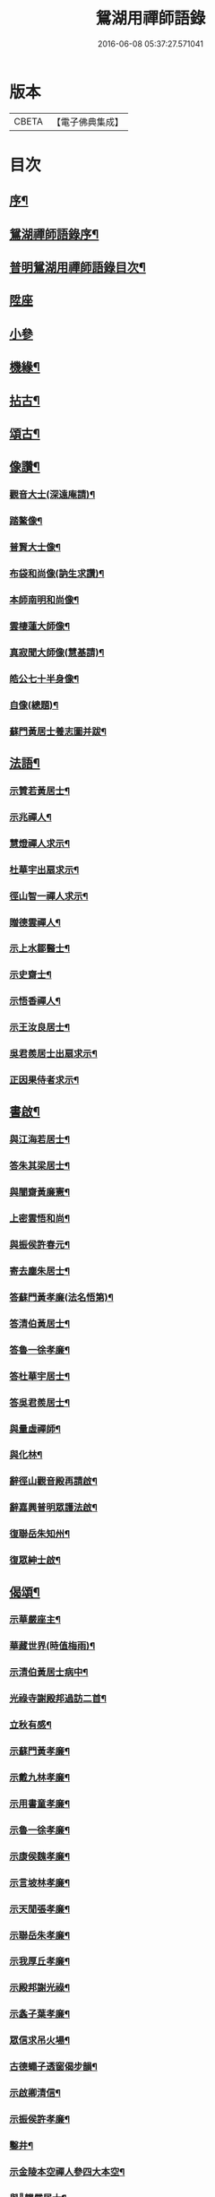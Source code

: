 #+TITLE: 鴛湖用禪師語錄 
#+DATE: 2016-06-08 05:37:27.571041

* 版本
 |     CBETA|【電子佛典集成】|

* 目次
** [[file:KR6q0416_001.txt::001-0375a1][序¶]]
** [[file:KR6q0416_001.txt::001-0375c12][鴛湖禪師語錄序¶]]
** [[file:KR6q0416_001.txt::001-0376a12][普明鴛湖用禪師語錄目次¶]]
** [[file:KR6q0416_001.txt::001-0376b4][陞座]]
** [[file:KR6q0416_001.txt::001-0377a18][小參]]
** [[file:KR6q0416_001.txt::001-0377b12][機緣¶]]
** [[file:KR6q0416_001.txt::001-0378a12][拈古¶]]
** [[file:KR6q0416_001.txt::001-0378b2][頌古¶]]
** [[file:KR6q0416_001.txt::001-0380b2][像讚¶]]
*** [[file:KR6q0416_001.txt::001-0380b3][觀音大士(深遠庵請)¶]]
*** [[file:KR6q0416_001.txt::001-0380b17][踏鰲像¶]]
*** [[file:KR6q0416_001.txt::001-0380b20][普賢大士像¶]]
*** [[file:KR6q0416_001.txt::001-0380b24][布袋和尚像(訥生求讚)¶]]
*** [[file:KR6q0416_001.txt::001-0380b27][本師南明和尚像¶]]
*** [[file:KR6q0416_001.txt::001-0380c2][雲棲蓮大師像¶]]
*** [[file:KR6q0416_001.txt::001-0380c6][真寂聞大師像(慧基請)¶]]
*** [[file:KR6q0416_001.txt::001-0380c10][皓公七十半身像¶]]
*** [[file:KR6q0416_001.txt::001-0380c16][自像(總題)¶]]
*** [[file:KR6q0416_001.txt::001-0380c20][蘇門黃居士養志圖并跋¶]]
** [[file:KR6q0416_001.txt::001-0381a2][法語¶]]
*** [[file:KR6q0416_001.txt::001-0381a3][示贊若黃居士¶]]
*** [[file:KR6q0416_001.txt::001-0381a10][示兆禪人¶]]
*** [[file:KR6q0416_001.txt::001-0381a13][慧燈禪人求示¶]]
*** [[file:KR6q0416_001.txt::001-0381a16][杜華宇出扇求示¶]]
*** [[file:KR6q0416_001.txt::001-0381a22][徑山智一禪人求示¶]]
*** [[file:KR6q0416_001.txt::001-0381a30][贈德雲禪人¶]]
*** [[file:KR6q0416_001.txt::001-0381b8][示上水鄒醫士¶]]
*** [[file:KR6q0416_001.txt::001-0381b15][示史齋士¶]]
*** [[file:KR6q0416_001.txt::001-0381b20][示悟香禪人¶]]
*** [[file:KR6q0416_001.txt::001-0381b27][示王汝良居士¶]]
*** [[file:KR6q0416_001.txt::001-0381c3][吳君羨居士出扇求示¶]]
*** [[file:KR6q0416_001.txt::001-0381c10][正因果侍者求示¶]]
** [[file:KR6q0416_002.txt::002-0382a4][書啟¶]]
*** [[file:KR6q0416_002.txt::002-0382a5][與江海若居士¶]]
*** [[file:KR6q0416_002.txt::002-0382a20][答朱其梁居士¶]]
*** [[file:KR6q0416_002.txt::002-0382b9][與闇齋黃廉憲¶]]
*** [[file:KR6q0416_002.txt::002-0382b14][上密雲悟和尚¶]]
*** [[file:KR6q0416_002.txt::002-0382b19][與振侯許春元¶]]
*** [[file:KR6q0416_002.txt::002-0382b25][寄去塵朱居士¶]]
*** [[file:KR6q0416_002.txt::002-0382c7][答蘇門黃孝廉(法名悟第)¶]]
*** [[file:KR6q0416_002.txt::002-0382c15][答清伯黃居士¶]]
*** [[file:KR6q0416_002.txt::002-0382c23][答魯一徐孝廉¶]]
*** [[file:KR6q0416_002.txt::002-0382c30][答杜華宇居士¶]]
*** [[file:KR6q0416_002.txt::002-0383a14][答吳君羨居士¶]]
*** [[file:KR6q0416_002.txt::002-0383a20][與量虛禪師¶]]
*** [[file:KR6q0416_002.txt::002-0383a25][與化林¶]]
*** [[file:KR6q0416_002.txt::002-0383b4][辭徑山觀音殿再請啟¶]]
*** [[file:KR6q0416_002.txt::002-0383b20][辭嘉興普明眾護法啟¶]]
*** [[file:KR6q0416_002.txt::002-0383b30][復聯岳朱知州¶]]
*** [[file:KR6q0416_002.txt::002-0383c14][復眾紳士啟¶]]
** [[file:KR6q0416_002.txt::002-0384a2][偈頌¶]]
*** [[file:KR6q0416_002.txt::002-0384a3][示華嚴座主¶]]
*** [[file:KR6q0416_002.txt::002-0384a7][華藏世界(時值梅雨)¶]]
*** [[file:KR6q0416_002.txt::002-0384a10][示清伯黃居士病中¶]]
*** [[file:KR6q0416_002.txt::002-0384a13][光祿寺謝殿邦過訪二首¶]]
*** [[file:KR6q0416_002.txt::002-0384a18][立秋有感¶]]
*** [[file:KR6q0416_002.txt::002-0384a22][示蘇門黃孝廉¶]]
*** [[file:KR6q0416_002.txt::002-0384a26][示戴九林孝廉¶]]
*** [[file:KR6q0416_002.txt::002-0384a29][示用書童孝廉¶]]
*** [[file:KR6q0416_002.txt::002-0384b2][示魯一徐孝廉¶]]
*** [[file:KR6q0416_002.txt::002-0384b5][示康侯魏孝廉¶]]
*** [[file:KR6q0416_002.txt::002-0384b8][示言坡林孝廉¶]]
*** [[file:KR6q0416_002.txt::002-0384b11][示天閒張孝廉¶]]
*** [[file:KR6q0416_002.txt::002-0384b14][示聯岳朱孝廉¶]]
*** [[file:KR6q0416_002.txt::002-0384b17][示我厚丘孝廉¶]]
*** [[file:KR6q0416_002.txt::002-0384b20][示殿邦謝光祿¶]]
*** [[file:KR6q0416_002.txt::002-0384b23][示螽子葉孝廉¶]]
*** [[file:KR6q0416_002.txt::002-0384b26][眾信求吊火場¶]]
*** [[file:KR6q0416_002.txt::002-0384b29][古德蠅子透窗偈步韻¶]]
*** [[file:KR6q0416_002.txt::002-0384c2][示啟卿清信¶]]
*** [[file:KR6q0416_002.txt::002-0384c5][示振侯許孝廉¶]]
*** [[file:KR6q0416_002.txt::002-0384c8][鑿井¶]]
*** [[file:KR6q0416_002.txt::002-0384c11][示金陵本空禪人參四大本空¶]]
*** [[file:KR6q0416_002.txt::002-0384c14][與𨍏轢嚴居士¶]]
*** [[file:KR6q0416_002.txt::002-0384c17][示周秀才來韻¶]]
*** [[file:KR6q0416_002.txt::002-0384c21][示范謐然居士¶]]
*** [[file:KR6q0416_002.txt::002-0384c24][示徐達吾居士¶]]
*** [[file:KR6q0416_002.txt::002-0384c27][示鄒禮門居士¶]]
*** [[file:KR6q0416_002.txt::002-0384c30][示江天如居士¶]]
*** [[file:KR6q0416_002.txt::002-0385a3][示謝純一居士¶]]
*** [[file:KR6q0416_002.txt::002-0385a6][師與楊復自眾文學話別¶]]
*** [[file:KR6q0416_002.txt::002-0385a9][示翁振公文學¶]]
*** [[file:KR6q0416_002.txt::002-0385a12][移山路¶]]
*** [[file:KR6q0416_002.txt::002-0385a15][禮白雲約禪師塔¶]]
*** [[file:KR6q0416_002.txt::002-0385a19][和聞大師放生社詠¶]]
*** [[file:KR6q0416_002.txt::002-0385a23][懷淨土示吳興人¶]]
*** [[file:KR6q0416_002.txt::002-0385a27][答朱玉如居士韻¶]]
*** [[file:KR6q0416_002.txt::002-0385b2][題興善寺(有引)¶]]
*** [[file:KR6q0416_002.txt::002-0385b14][答達澄禪師見訪¶]]
*** [[file:KR6q0416_002.txt::002-0385b18][答同人禪師見訪¶]]
*** [[file:KR6q0416_002.txt::002-0385b22][答牧雲禪師見訊¶]]
*** [[file:KR6q0416_002.txt::002-0385b26][慰移梅¶]]
*** [[file:KR6q0416_002.txt::002-0385b30][書華嚴經示友人¶]]
*** [[file:KR6q0416_002.txt::002-0385c4][示子荇居士參天童¶]]
*** [[file:KR6q0416_002.txt::002-0385c8][登煙雨樓二絕¶]]
*** [[file:KR6q0416_002.txt::002-0385c13][答浮石禪師來韻¶]]
*** [[file:KR6q0416_002.txt::002-0385c16][答空林禪師見訪二首¶]]
*** [[file:KR6q0416_002.txt::002-0385c21][密印振林老師枉過¶]]
*** [[file:KR6q0416_002.txt::002-0385c24][和龍門十可行¶]]
**** [[file:KR6q0416_002.txt::002-0385c25][宴坐¶]]
**** [[file:KR6q0416_002.txt::002-0385c28][入室¶]]
**** [[file:KR6q0416_002.txt::002-0385c30][普請]]
**** [[file:KR6q0416_002.txt::002-0386a4][受食¶]]
**** [[file:KR6q0416_002.txt::002-0386a7][洗衣¶]]
**** [[file:KR6q0416_002.txt::002-0386a10][經行¶]]
**** [[file:KR6q0416_002.txt::002-0386a13][掃地¶]]
**** [[file:KR6q0416_002.txt::002-0386a16][誦經¶]]
**** [[file:KR6q0416_002.txt::002-0386a19][禮拜¶]]
**** [[file:KR6q0416_002.txt::002-0386a22][道話¶]]
*** [[file:KR6q0416_002.txt::002-0386a25][和雪大師山居十首¶]]
*** [[file:KR6q0416_002.txt::002-0386b16][喜雨¶]]
*** [[file:KR6q0416_002.txt::002-0386b20][賦得溪西雞齊啼¶]]
*** [[file:KR6q0416_002.txt::002-0386b24][船庵二首¶]]
*** [[file:KR6q0416_002.txt::002-0386b30][歸雲]]
*** [[file:KR6q0416_002.txt::002-0386c5][凍雲¶]]
*** [[file:KR6q0416_002.txt::002-0386c9][坐雨¶]]
*** [[file:KR6q0416_002.txt::002-0386c13][送月¶]]
*** [[file:KR6q0416_002.txt::002-0386c17][山中詠雪¶]]
*** [[file:KR6q0416_002.txt::002-0386c21][擬貫休公古意五首¶]]
*** [[file:KR6q0416_002.txt::002-0387a15][示徒¶]]
*** [[file:KR6q0416_002.txt::002-0387a19][示白生開孫¶]]
*** [[file:KR6q0416_002.txt::002-0387a22][示戒中¶]]
*** [[file:KR6q0416_002.txt::002-0387a25][示是渠¶]]
*** [[file:KR6q0416_002.txt::002-0387a28][示克初¶]]
*** [[file:KR6q0416_002.txt::002-0387a30][示越凡]]
*** [[file:KR6q0416_002.txt::002-0387b4][示去凡¶]]
*** [[file:KR6q0416_002.txt::002-0387b7][示鏡華¶]]
*** [[file:KR6q0416_002.txt::002-0387b10][財色名食睡五首¶]]
** [[file:KR6q0416_002.txt::002-0387b22][雜著¶]]
*** [[file:KR6q0416_002.txt::002-0387b22][掛雲板]]
*** [[file:KR6q0416_002.txt::002-0387b27][圓覺社偈引¶]]
*** [[file:KR6q0416_002.txt::002-0387c6][拈華社引¶]]
*** [[file:KR6q0416_002.txt::002-0387c21][興善禪堂裝大悲像偈引¶]]
*** [[file:KR6q0416_002.txt::002-0387c29][淨緣侍者化衣缽引¶]]
*** [[file:KR6q0416_002.txt::002-0388a6][募鐘鼓疏¶]]
*** [[file:KR6q0416_002.txt::002-0388a24][修華嚴經疏¶]]
*** [[file:KR6q0416_002.txt::002-0388a30][中峰禪師示莊提舉法語跋]]
*** [[file:KR6q0416_002.txt::002-0388b10][孝廉蘇門黃居士書佛果老祖示士大夫法語跋¶]]
*** [[file:KR6q0416_002.txt::002-0388b22][題血書金剛塔¶]]
*** [[file:KR6q0416_002.txt::002-0388b27][蟹石架錄¶]]
*** [[file:KR6q0416_002.txt::002-0388c3][經櫝銘¶]]
*** [[file:KR6q0416_002.txt::002-0388c6][眼鏡銘¶]]
*** [[file:KR6q0416_002.txt::002-0388c8][送僧可行腳¶]]
*** [[file:KR6q0416_002.txt::002-0388c12][和蘇長公二月賣新絲五月糶新穀詞韻¶]]
** [[file:KR6q0416_002.txt::002-0389a2][行狀¶]]
** [[file:KR6q0416_002.txt::002-0389b2][塔銘¶]]

* 卷
[[file:KR6q0416_001.txt][鴛湖用禪師語錄 1]]
[[file:KR6q0416_002.txt][鴛湖用禪師語錄 2]]

